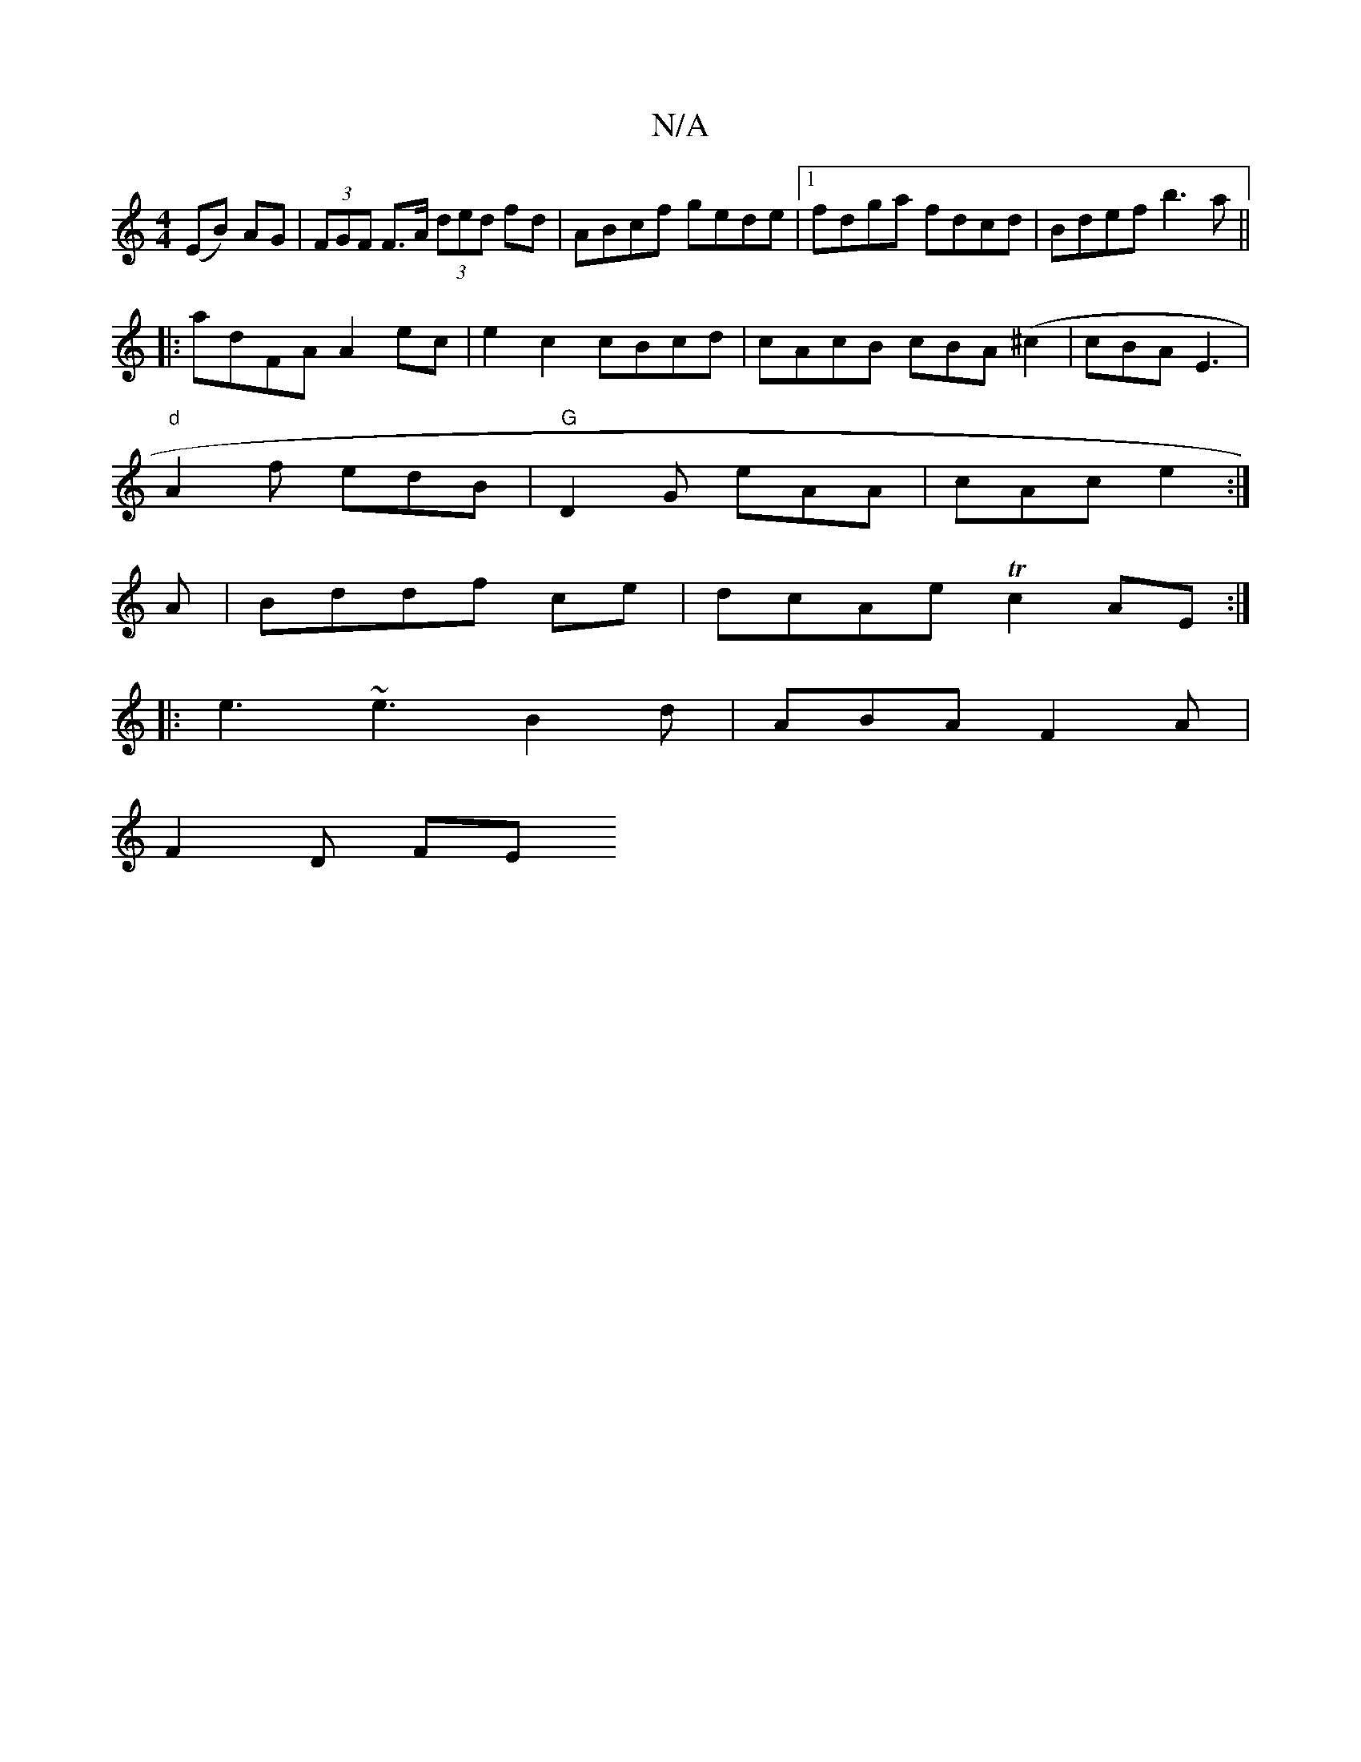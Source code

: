X:1
T:N/A
M:4/4
R:N/A
K:Cmajor
 (EB) AG|(3FGF F>A (3ded fd| ABcf gede|1 fdga  fdcd | Bdef b3a ||
|:adFA A2ec|e2 c2 cBcd|cAcB cBA(^c2|cBA E3|
"d" A2f edB | "G"D2G eAA|cAc e2:|
A|Bddf ce | dcAe Tc2 AE :|
|: e3 ~e3 B2 d|ABAF2A|
F2D FE